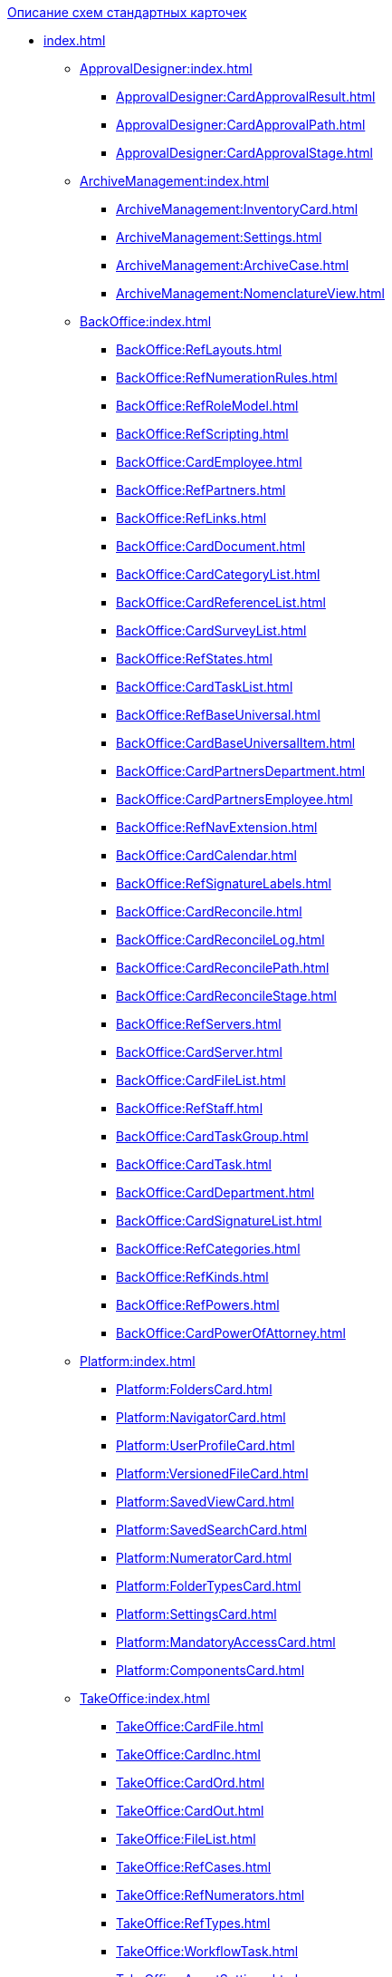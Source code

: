 .xref:index.adoc[Описание схем стандартных карточек]
* xref:index.adoc[]
** xref:ApprovalDesigner:index.adoc[]
*** xref:ApprovalDesigner:CardApprovalResult.adoc[]
*** xref:ApprovalDesigner:CardApprovalPath.adoc[]
*** xref:ApprovalDesigner:CardApprovalStage.adoc[]
** xref:ArchiveManagement:index.adoc[]
*** xref:ArchiveManagement:InventoryCard.adoc[]
*** xref:ArchiveManagement:Settings.adoc[]
*** xref:ArchiveManagement:ArchiveCase.adoc[]
*** xref:ArchiveManagement:NomenclatureView.adoc[]
** xref:BackOffice:index.adoc[]
*** xref:BackOffice:RefLayouts.adoc[]
*** xref:BackOffice:RefNumerationRules.adoc[]
*** xref:BackOffice:RefRoleModel.adoc[]
*** xref:BackOffice:RefScripting.adoc[]
*** xref:BackOffice:CardEmployee.adoc[]
*** xref:BackOffice:RefPartners.adoc[]
*** xref:BackOffice:RefLinks.adoc[]
*** xref:BackOffice:CardDocument.adoc[]
*** xref:BackOffice:CardCategoryList.adoc[]
*** xref:BackOffice:CardReferenceList.adoc[]
*** xref:BackOffice:CardSurveyList.adoc[]
*** xref:BackOffice:RefStates.adoc[]
*** xref:BackOffice:CardTaskList.adoc[]
*** xref:BackOffice:RefBaseUniversal.adoc[]
*** xref:BackOffice:CardBaseUniversalItem.adoc[]
*** xref:BackOffice:CardPartnersDepartment.adoc[]
*** xref:BackOffice:CardPartnersEmployee.adoc[]
*** xref:BackOffice:RefNavExtension.adoc[]
*** xref:BackOffice:CardCalendar.adoc[]
*** xref:BackOffice:RefSignatureLabels.adoc[]
*** xref:BackOffice:CardReconcile.adoc[]
*** xref:BackOffice:CardReconcileLog.adoc[]
*** xref:BackOffice:CardReconcilePath.adoc[]
*** xref:BackOffice:CardReconcileStage.adoc[]
*** xref:BackOffice:RefServers.adoc[]
*** xref:BackOffice:CardServer.adoc[]
*** xref:BackOffice:CardFileList.adoc[]
*** xref:BackOffice:RefStaff.adoc[]
*** xref:BackOffice:CardTaskGroup.adoc[]
*** xref:BackOffice:CardTask.adoc[]
*** xref:BackOffice:CardDepartment.adoc[]
*** xref:BackOffice:CardSignatureList.adoc[]
*** xref:BackOffice:RefCategories.adoc[]
*** xref:BackOffice:RefKinds.adoc[]
*** xref:BackOffice:RefPowers.adoc[]
*** xref:BackOffice:CardPowerOfAttorney.adoc[]
** xref:Platform:index.adoc[]
*** xref:Platform:FoldersCard.adoc[]
*** xref:Platform:NavigatorCard.adoc[]
*** xref:Platform:UserProfileCard.adoc[]
*** xref:Platform:VersionedFileCard.adoc[]
*** xref:Platform:SavedViewCard.adoc[]
*** xref:Platform:SavedSearchCard.adoc[]
*** xref:Platform:NumeratorCard.adoc[]
*** xref:Platform:FolderTypesCard.adoc[]
*** xref:Platform:SettingsCard.adoc[]
*** xref:Platform:MandatoryAccessCard.adoc[]
*** xref:Platform:ComponentsCard.adoc[]
** xref:TakeOffice:index.adoc[]
*** xref:TakeOffice:CardFile.adoc[]
*** xref:TakeOffice:CardInc.adoc[]
*** xref:TakeOffice:CardOrd.adoc[]
*** xref:TakeOffice:CardOut.adoc[]
*** xref:TakeOffice:FileList.adoc[]
*** xref:TakeOffice:RefCases.adoc[]
*** xref:TakeOffice:RefNumerators.adoc[]
*** xref:TakeOffice:RefTypes.adoc[]
*** xref:TakeOffice:WorkflowTask.adoc[]
*** xref:TakeOffice:AgentSettings.adoc[]
*** xref:TakeOffice:CardMessage.adoc[]
*** xref:TakeOffice:RefUniversal.adoc[]
*** xref:TakeOffice:CardArchive.adoc[]
*** xref:TakeOffice:RefBarcodeScan.adoc[]
*** xref:TakeOffice:CardApproval.adoc[]
*** xref:TakeOffice:CardResolution.adoc[]
*** xref:TakeOffice:CardReport.adoc[]
*** xref:TakeOffice:CardUni.adoc[]
*** xref:TakeOffice:NavExtensions.adoc[]
*** xref:TakeOffice:NavCommands.adoc[]
** xref:WorkerService:index.adoc[]
*** xref:WorkerService:MessagesCard.adoc[]
** xref:Workflow:index.adoc[]
*** xref:Workflow:FunctionList.adoc[]
*** xref:Workflow:GateList.adoc[]
*** xref:Workflow:Monitor.adoc[]
*** xref:Workflow:Settings.adoc[]
*** xref:Workflow:Process.adoc[]
** xref:M4dRegistry:index.adoc[]
*** xref:M4dRegistry:LogTransferCard.adoc[]
